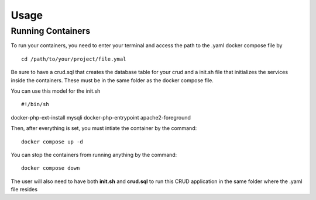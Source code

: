 Usage
=====

Running Containers
----------------

To run your containers, you need to enter your terminal and access the path to the .yaml docker compose file by

::

    cd /path/to/your/project/file.ymal


Be sure to have a crud.sql that creates the database table for your crud and a init.sh file that initializes the services inside the containers. These must be in the same folder as the docker compose file.

You can use this model for the init.sh

::

#!/bin/sh
docker-php-ext-install mysqli
docker-php-entrypoint apache2-foreground

Then, after everything is set, you must intiate the container by the command:

::

    docker compose up -d


You can stop the containers from running anything by the command:

:: 

    docker compose down

The user will also need to have both **init.sh** and **crud.sql** to run this CRUD application in the same folder where the .yaml file resides 

